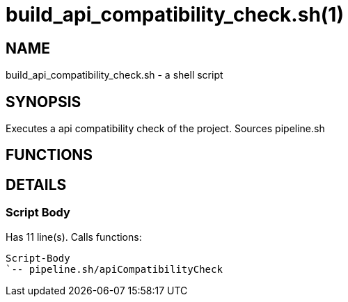build_api_compatibility_check.sh(1)
===================================
:compat-mode!:

NAME
----
build_api_compatibility_check.sh - a shell script

SYNOPSIS
--------

Executes a api compatibility check of the project. Sources pipeline.sh


FUNCTIONS
---------


DETAILS
-------

Script Body
~~~~~~~~~~~

Has 11 line(s). Calls functions:

 Script-Body
 `-- pipeline.sh/apiCompatibilityCheck

